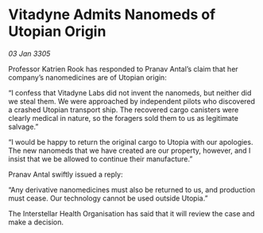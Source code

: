 * Vitadyne Admits Nanomeds of Utopian Origin

/03 Jan 3305/

Professor Katrien Rook has responded to Pranav Antal’s claim that her company’s nanomedicines are of Utopian origin: 

“I confess that Vitadyne Labs did not invent the nanomeds, but neither did we steal them. We were approached by independent pilots who discovered a crashed Utopian transport ship. The recovered cargo canisters were clearly medical in nature, so the foragers sold them to us as legitimate salvage.” 

“I would be happy to return the original cargo to Utopia with our apologies. The new nanomeds that we have created are our property, however, and I insist that we be allowed to continue their manufacture.” 

Pranav Antal swiftly issued a reply: 

“Any derivative nanomedicines must also be returned to us, and production must cease. Our technology cannot be used outside Utopia.” 

The Interstellar Health Organisation has said that it will review the case and make a decision.